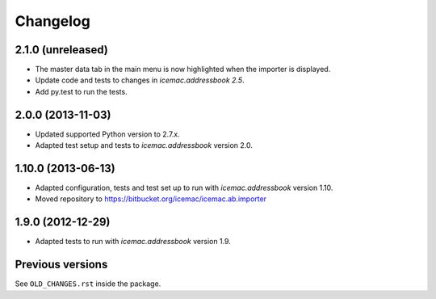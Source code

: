 ===========
 Changelog
===========

2.1.0 (unreleased)
==================

- The master data tab in the main menu is now highlighted when the importer
  is displayed.

- Update code and tests to changes in `icemac.addressbook 2.5`.

- Add py.test to run the tests.


2.0.0 (2013-11-03)
==================

- Updated supported Python version to 2.7.x.

- Adapted test setup and tests to `icemac.addressbook` version 2.0.


1.10.0 (2013-06-13)
===================

- Adapted configuration, tests and test set up to run with
  `icemac.addressbook` version 1.10.

- Moved repository to https://bitbucket.org/icemac/icemac.ab.importer


1.9.0 (2012-12-29)
==================

- Adapted tests to run with `icemac.addressbook` version 1.9.


Previous versions
=================

See ``OLD_CHANGES.rst`` inside the package.
